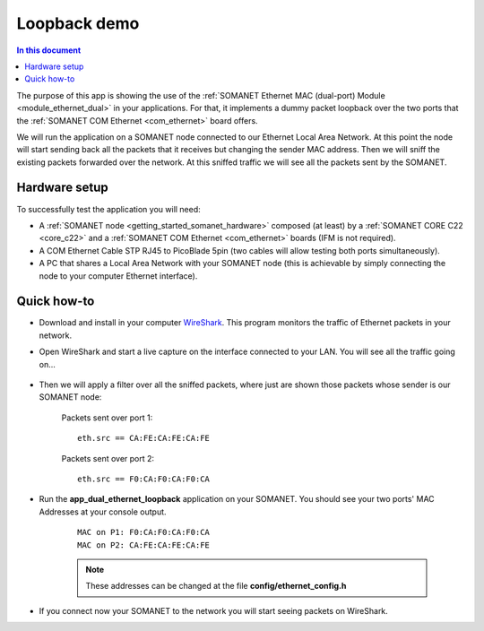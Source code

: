 Loopback demo
==============

.. contents:: In this document
    :backlinks: none
    :depth: 2

The purpose of this app is showing the use of the :ref:`SOMANET Ethernet MAC (dual-port) Module <module_ethernet_dual>` in your applications. For that, it implements a dummy packet loopback over the two ports that the :ref:`SOMANET COM Ethernet <com_ethernet>` board offers.


We will run the application on a SOMANET node connected to our Ethernet Local Area Network. At this point the node will start sending back all the packets that it receives but changing the sender MAC address. Then we will sniff the existing packets forwarded over the network. At this sniffed traffic we will see all the packets sent by the SOMANET. 

Hardware setup
--------------

.. image:: images/ethernet.png
   :width: 60%

To successfully test the application you will need:

* A :ref:`SOMANET node <getting_started_somanet_hardware>` composed (at least) by a :ref:`SOMANET CORE C22 <core_c22>` and a :ref:`SOMANET COM Ethernet <com_ethernet>` boards (IFM is not required).

* A COM Ethernet Cable STP RJ45 to PicoBlade 5pin (two cables will allow testing both ports simultaneously).

* A PC that shares a Local Area Network with your SOMANET node (this is achievable by simply connecting the node to your computer Ethernet interface).

Quick how-to
------------

* Download and install in your computer WireShark_. This program monitors the traffic of Ethernet packets in your network.

* Open WireShark and start a live capture on the interface connected to your LAN. You will see all the traffic going on...

	.. image:: images/wireshark1.png
	   :width: 100%

* Then we will apply a filter over all the sniffed packets, where just are shown those packets whose sender is our SOMANET node:

	Packets sent over port 1:	

	::
	
		eth.src == CA:FE:CA:FE:CA:FE 

	.. image:: images/wireshark2.png
	   :width: 100%

	Packets sent over port 2:

	::

		eth.src == F0:CA:F0:CA:F0:CA	

	.. image:: images/wireshark3.png
	   :width: 100%

* Run the **app_dual_ethernet_loopback** application on your SOMANET. You should see your two ports' MAC Addresses at your console output.

	::

		MAC on P1: F0:CA:F0:CA:F0:CA
		MAC on P2: CA:FE:CA:FE:CA:FE

	.. Note:: These addresses can be changed at the file **config/ethernet_config.h**

* If you connect now your SOMANET to the network you will start seeing packets on WireShark.


.. _WireShark: http://www.wireshark.org
